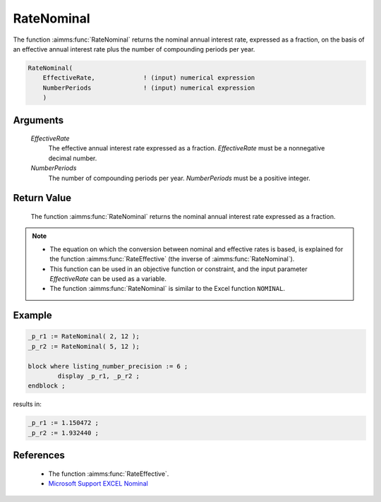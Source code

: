 .. aimms:function:: RateNominal(EffectiveRate, NumberPeriods)

.. _RateNominal:

RateNominal
===========

The function :aimms:func:`RateNominal` returns the nominal annual interest rate,
expressed as a fraction, on the basis of an effective annual interest
rate plus the number of compounding periods per year.

.. code-block:: aimms

    RateNominal(
        EffectiveRate,             ! (input) numerical expression
        NumberPeriods              ! (input) numerical expression
        )

Arguments
---------

    *EffectiveRate*
        The effective annual interest rate expressed as a fraction.
        *EffectiveRate* must be a nonnegative decimal number.

    *NumberPeriods*
        The number of compounding periods per year. *NumberPeriods* must be a
        positive integer.

Return Value
------------

    The function :aimms:func:`RateNominal` returns the nominal annual interest rate
    expressed as a fraction.

.. note::

    -  The equation on which the conversion between nominal and effective
       rates is based, is explained for the function :aimms:func:`RateEffective` (the inverse
       of :aimms:func:`RateNominal`).

    -  This function can be used in an objective function or constraint, and
       the input parameter *EffectiveRate* can be used as a variable.

    -  The function :aimms:func:`RateNominal` is similar to the Excel function
       ``NOMINAL``.

Example
--------

.. code-block:: aimms

	_p_r1 := RateNominal( 2, 12 );  
	_p_r2 := RateNominal( 5, 12 ); 

	block where listing_number_precision := 6 ;
		display _p_r1, _p_r2 ;
	endblock ;
    
results in:

.. code-block:: aimms

    _p_r1 := 1.150472 ;
    _p_r2 := 1.932440 ;

References
-----------

    *   The function :aimms:func:`RateEffective`.

    *   `Microsoft Support EXCEL Nominal <https://support.microsoft.com/en-us/office/nominal-function-7f1ae29b-6b92-435e-b950-ad8b190ddd2b>`_

	

